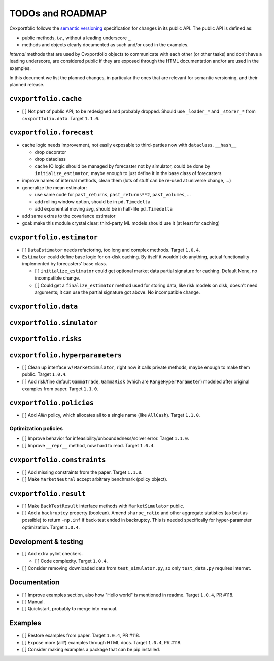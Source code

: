 TODOs and ROADMAP
=================

Cvxportfolio follows the `semantic versioning <https://semver.org>`_
specification for changes in its public API. The public API is defined
as:

- public methods, *i.e.*, without a leading underscore ``_``
- methods and objects clearly documented as such and/or used in the examples.

*Internal* methods that are used by 
Cvxportfolio objects to communicate with each other (or other tasks) and don't
have a leading underscore, are considered public if they are exposed through 
the HTML documentation and/or are used in the examples.

In this document we list the planned
changes, in particular the ones that are relevant for semantic versioning, and 
their planned release.

``cvxportfolio.cache``
----------------------

- [ ] Not part of public API; to be redesigned and probably dropped. Should use
  ``_loader_*`` and ``_storer_*`` from ``cvxportfolio.data``. Target ``1.1.0``.

``cvxportfolio.forecast``
-------------------------

- cache logic needs improvement, not easily exposable to third-parties now with ``dataclass.__hash__``

  - drop decorator
  - drop dataclass
  - cache IO logic should be managed by forecaster not by simulator, could be done by ``initialize_estimator``; maybe enough to just
    define it in the base class of forecasters
- improve names of internal methods, clean them (lots of stuff can be re-used at universe change, ...)
- generalize the mean estimator:

  - use same code for ``past_returns``, ``past_returns**2``, ``past_volumes``, ...
  - add rolling window option, should be in ``pd.Timedelta``
  - add exponential moving avg, should be in half-life ``pd.Timedelta``
- add same extras to the covariance estimator
- goal: make this module crystal clear; third-party ML models should use it (at least for caching)

``cvxportfolio.estimator``
--------------------------

- [ ] ``DataEstimator`` needs refactoring, too long and complex methods. Target 
  ``1.0.4``. 
- ``Estimator`` could define base logic for on-disk caching. By itself it
  wouldn't do anything, actual functionality implemented by forecasters' base
  class.

  - [ ] ``initialize_estimator`` could get optional market data partial
    signature for caching. Default None, no incompatible change.
  - [ ] Could get a ``finalize_estimator`` method used for storing
    data, like risk models on disk, doesn't need arguments; it can use the
    partial signature got above. No incompatible change.

``cvxportfolio.data``
--------------------------

``cvxportfolio.simulator``
--------------------------

``cvxportfolio.risks``
----------------------

``cvxportfolio.hyperparameters``
-------------------------

- [ ] Clean up interface w/ ``MarketSimulator``, right now it calls private 
  methods, maybe enough to make them public. Target ``1.0.4``.
- [ ] Add risk/fine default ``GammaTrade``, ``GammaRisk`` (which are
  ``RangeHyperParameter``) modeled after original examples from paper. 
  Target ``1.1.0``.

``cvxportfolio.policies``
-------------------------

- [ ] Add `AllIn` policy, which allocates all to a single name (like 
  ``AllCash``). Target ``1.1.0``.

Optimization policies
~~~~~~~~~~~~~~~~~~~~~

- [ ] Improve behavior for infeasibility/unboundedness/solver error. Target 
  ``1.1.0``.
- [ ] Improve ``__repr__`` method, now hard to read. Target ``1.0.4``.

``cvxportfolio.constraints``
----------------------------

- [ ] Add missing constraints from the paper. Target ``1.1.0``.
- [ ] Make ``MarketNeutral`` accept arbitrary benchmark (policy object).

``cvxportfolio.result``
-----------------------

- [ ] Make ``BackTestResult`` interface methods with ``MarketSimulator`` 
  public. 
- [ ] Add a ``backruptcy`` property (boolean). Amend ``sharpe_ratio``
  and other aggregate statistics (as best as possible) to return ``-np.inf``
  if back-test ended in backruptcy. This is needed specifically for
  hyper-parameter optimization. Target ``1.0.4``.


Development & testing
---------------------

- [ ] Add extra pylint checkers. 
  
  - [ ] Code complexity. Target ``1.0.4``. 
- [ ] Consider removing downloaded data from ``test_simulator.py``,
  so only ``test_data.py`` requires internet. 

Documentation
-------------

- [ ] Improve examples section, also how "Hello world" is mentioned in readme.
  Target ``1.0.4``, PR #118.
- [ ] Manual.
- [ ] Quickstart, probably to merge into manual.

Examples
--------

- [ ] Restore examples from paper. Target ``1.0.4``, PR #118.
- [ ] Expose more (all?) examples through HTML docs. Target ``1.0.4``, PR #118.
- [ ] Consider making examples a package that can be pip installed.
